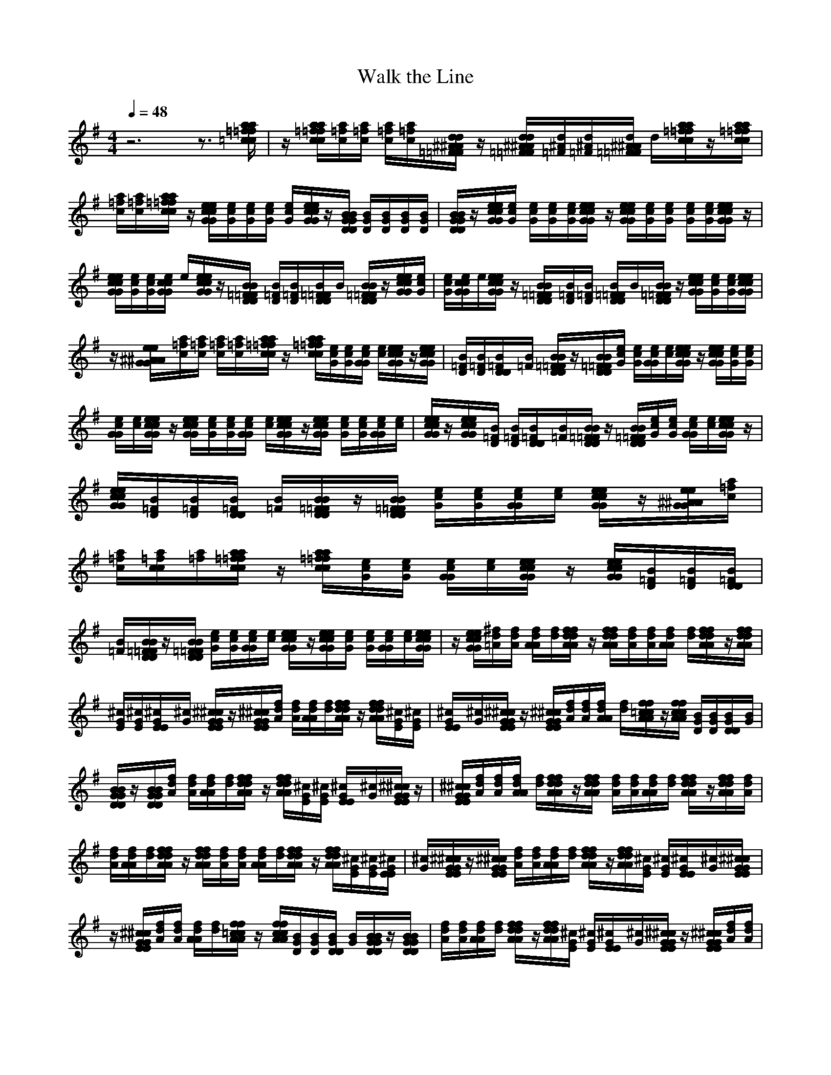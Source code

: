 X:1
T:Walk the Line
M:4/4
L:1/8
Q:1/4=48
K:G
V:7
%Guitar
z6 z3/2[a/2a/2=f/2=f/2=c/2c/2]|z/2[a/2a/2=f/2=f/2c/2c/2][a/2=f/2c/2][a/2=f/2c/2] [a/2=f/2c/2][a/2=f/2c/2][d/2d/2^A/2^A/2=F/2=F/2]z/2 [d/2d/2^A/2^A/2=F/2=F/2][d/2^A/2=F/2][d/2^A/2=F/2][d/2^A/2^A/2=F/2=F/2] d/2[a/2a/2=f/2=f/2c/2c/2]z/2[a/2a/2=f/2=f/2c/2c/2]|[a/2=f/2c/2][a/2=f/2c/2][a/2a/2=f/2=f/2c/2c/2]z/2 [e/2e/2c/2c/2G/2G/2][e/2c/2G/2][e/2c/2G/2][e/2c/2G/2] [e/2c/2G/2][e/2e/2c/2c/2G/2G/2]z/2[B/2B/2G/2G/2D/2D/2] [B/2G/2D/2][B/2G/2D/2][B/2G/2D/2][B/2G/2D/2]|[B/2B/2G/2G/2D/2D/2]z/2[e/2e/2c/2c/2G/2G/2][e/2c/2G/2] [e/2c/2G/2][e/2c/2G/2][e/2c/2G/2][e/2e/2c/2c/2G/2G/2] z/2[e/2e/2c/2c/2G/2G/2][e/2c/2G/2][e/2c/2G/2] [e/2c/2G/2][e/2c/2G/2][e/2e/2c/2c/2G/2G/2]z/2|
[e/2e/2c/2c/2G/2G/2][e/2c/2G/2][e/2c/2G/2][e/2c/2c/2G/2G/2] e/2[e/2e/2c/2c/2G/2G/2]z/2[B/2B/2=F/2=F/2D/2D/2] [B/2=F/2D/2][B/2=F/2D/2][B/2=F/2=F/2D/2D/2]B/2 [B/2B/2=F/2=F/2D/2D/2]z/2[e/2e/2c/2c/2G/2G/2][e/2c/2G/2]|[e/2c/2G/2][e/2c/2c/2G/2G/2]e/2[e/2e/2c/2c/2G/2G/2] z/2[B/2B/2=F/2=F/2D/2D/2][B/2=F/2D/2][B/2=F/2D/2] [B/2=F/2=F/2D/2D/2]B/2[B/2B/2=F/2=F/2D/2D/2]z/2 [e/2e/2c/2c/2G/2G/2][e/2c/2G/2][e/2c/2G/2][e/2e/2c/2c/2G/2G/2]|z/2[e/2e/2^A/2^A/2G/2G/2][a/2=f/2c/2][a/2=f/2c/2] [a/2=f/2c/2][a/2=f/2c/2][a/2a/2=f/2=f/2c/2c/2]z/2 [a/2a/2=f/2=f/2c/2c/2][e/2c/2G/2][e/2c/2G/2][e/2c/2G/2G/2] [e/2c/2][e/2e/2c/2c/2G/2G/2]z/2[e/2e/2c/2c/2G/2G/2]|[B/2=F/2D/2][B/2=F/2D/2][B/2=F/2D/2D/2][B/2=F/2] [B/2B/2=F/2=F/2D/2D/2]z/2[B/2B/2=F/2=F/2D/2D/2][e/2c/2G/2] [e/2c/2G/2][e/2c/2G/2G/2][e/2c/2][e/2e/2c/2c/2G/2G/2] z/2[e/2e/2c/2c/2G/2G/2][e/2c/2G/2][e/2c/2G/2]|
[e/2c/2G/2G/2][e/2c/2][e/2e/2c/2c/2G/2G/2]z/2 [e/2e/2c/2c/2G/2G/2][e/2c/2G/2][e/2c/2G/2][e/2c/2G/2G/2] [e/2c/2][e/2e/2c/2c/2G/2G/2]z/2[e/2e/2c/2c/2G/2G/2] [e/2c/2G/2][e/2c/2G/2][e/2c/2G/2G/2][e/2c/2]|[e/2e/2c/2c/2G/2G/2]z/2[e/2e/2c/2c/2G/2G/2][B/2=F/2D/2] [B/2=F/2D/2][B/2=F/2D/2D/2][B/2=F/2][B/2B/2=F/2=F/2D/2D/2] z/2[B/2B/2=F/2=F/2D/2D/2][e/2c/2G/2][e/2c/2G/2] [e/2c/2G/2G/2][e/2c/2][e/2e/2c/2c/2G/2G/2]z/2|[e/2e/2c/2c/2G/2G/2][B/2=F/2D/2][B/2=F/2D/2][B/2=F/2D/2D/2] [B/2=F/2][B/2B/2=F/2=F/2D/2D/2]z/2[B/2B/2=F/2=F/2D/2D/2] [e/2c/2G/2][e/2c/2G/2][e/2c/2G/2G/2][e/2c/2] [e/2e/2c/2c/2G/2G/2]z/2[e/2e/2^A/2^A/2G/2G/2][a/2=f/2c/2]|[a/2=f/2c/2][a/2=f/2c/2c/2][a/2=f/2][a/2a/2=f/2=f/2c/2c/2] z/2[a/2a/2=f/2=f/2c/2c/2][e/2c/2G/2][e/2c/2G/2] [e/2c/2G/2G/2][e/2c/2][e/2e/2c/2c/2G/2G/2]z/2 [e/2e/2c/2c/2G/2G/2][B/2=F/2D/2][B/2=F/2D/2][B/2=F/2D/2D/2]|
[B/2=F/2][B/2B/2=F/2=F/2D/2D/2]z/2[B/2B/2=F/2=F/2D/2D/2] [e/2c/2G/2][e/2c/2G/2][e/2c/2G/2G/2][e/2c/2] [e/2e/2c/2c/2G/2G/2]z/2[e/2e/2c/2c/2G/2G/2][e/2c/2G/2] [e/2c/2G/2][e/2c/2G/2G/2][e/2c/2][e/2e/2c/2c/2G/2G/2]|z/2[e/2e/2c/2c/2G/2G/2][^f/2d/2=A/2][f/2d/2A/2] [f/2d/2A/2A/2][f/2d/2][f/2f/2d/2d/2A/2A/2]z/2 [f/2f/2d/2d/2A/2A/2][f/2d/2A/2][f/2d/2A/2][f/2d/2A/2A/2] [f/2d/2][f/2f/2d/2d/2A/2A/2]z/2[f/2f/2d/2d/2A/2A/2]|[^c/2G/2E/2][^c/2G/2E/2][^c/2G/2E/2E/2][^c/2G/2] [^c/2^c/2G/2G/2E/2E/2]z/2[^c/2^c/2G/2G/2E/2E/2][f/2d/2A/2] [f/2d/2A/2][f/2d/2A/2A/2][f/2d/2][f/2f/2d/2d/2A/2A/2] z/2[f/2f/2d/2d/2A/2A/2][^c/2G/2E/2][^c/2G/2E/2]|[^c/2G/2E/2E/2][^c/2G/2][^c/2^c/2G/2G/2E/2E/2]z/2 [^c/2^c/2G/2G/2E/2E/2][f/2d/2A/2][f/2d/2A/2][f/2d/2A/2A/2] [f/2d/2][f/2f/2=c/2c/2A/2A/2]z/2[f/2f/2c/2c/2A/2A/2] [B/2G/2D/2][B/2G/2D/2][B/2G/2D/2D/2][B/2G/2]|
[B/2B/2G/2G/2D/2D/2]z/2[B/2B/2G/2G/2D/2D/2][f/2d/2A/2] [f/2d/2A/2][f/2d/2A/2A/2][f/2d/2][f/2f/2d/2d/2A/2A/2] z/2[f/2f/2d/2d/2A/2A/2][^c/2G/2E/2][^c/2G/2E/2] [^c/2G/2E/2E/2][^c/2G/2][^c/2^c/2G/2G/2E/2E/2]z/2|[^c/2^c/2G/2G/2E/2E/2][f/2d/2A/2][f/2d/2A/2][f/2d/2A/2A/2] [f/2d/2][f/2f/2d/2d/2A/2A/2]z/2[f/2f/2d/2d/2A/2A/2] [f/2d/2A/2][f/2d/2A/2][f/2d/2A/2A/2][f/2d/2] [f/2f/2d/2d/2A/2A/2]z/2[f/2f/2d/2d/2A/2A/2][f/2d/2A/2]|[f/2d/2A/2][f/2d/2A/2A/2][f/2d/2][f/2f/2d/2d/2A/2A/2] z/2[f/2f/2d/2d/2A/2A/2][f/2d/2A/2][f/2d/2A/2] [f/2d/2A/2A/2][f/2d/2][f/2f/2d/2d/2A/2A/2]z/2 [f/2f/2d/2d/2A/2A/2][^c/2G/2E/2][^c/2G/2E/2][^c/2G/2E/2E/2]|[^c/2G/2][^c/2^c/2G/2G/2E/2E/2]z/2[^c/2^c/2G/2G/2E/2E/2] [f/2d/2A/2][f/2d/2A/2][f/2d/2A/2A/2][f/2d/2] [f/2f/2d/2d/2A/2A/2]z/2[f/2f/2d/2d/2A/2A/2][^c/2G/2E/2] [^c/2G/2E/2][^c/2G/2E/2E/2][^c/2G/2][^c/2^c/2G/2G/2E/2E/2]|
z/2[^c/2^c/2G/2G/2E/2E/2][f/2d/2A/2][f/2d/2A/2] [f/2d/2A/2A/2][f/2d/2][f/2f/2=c/2c/2A/2A/2]z/2 [f/2f/2c/2c/2A/2A/2][B/2G/2D/2][B/2G/2D/2][B/2G/2D/2D/2] [B/2G/2][B/2B/2G/2G/2D/2D/2]z/2[B/2B/2G/2G/2D/2D/2]|[f/2d/2A/2][f/2d/2A/2][f/2d/2A/2A/2][f/2d/2] [f/2f/2d/2d/2A/2A/2]z/2[f/2f/2d/2d/2A/2A/2][^c/2G/2E/2] [^c/2G/2E/2][^c/2G/2E/2E/2][^c/2G/2][^c/2^c/2G/2G/2E/2E/2] z/2[^c/2^c/2G/2G/2E/2E/2][f/2d/2A/2][f/2d/2A/2]|[f/2d/2A/2A/2][f/2d/2][f/2f/2d/2d/2A/2A/2]z/2 [f/2f/2d/2d/2A/2A/2][f/2d/2A/2][f/2d/2A/2][f/2d/2A/2A/2] [f/2d/2][f/2f/2d/2d/2A/2A/2]z/2[f/2f/2d/2d/2A/2A/2] [f/2d/2A/2][f/2d/2A/2][f/2d/2A/2A/2][f/2d/2]|[f/2f/2d/2d/2A/2A/2]z/2[f/2f/2d/2d/2A/2A/2][f/2d/2A/2] [f/2d/2A/2][f/2d/2A/2A/2][f/2d/2][f/2f/2d/2d/2A/2A/2]
